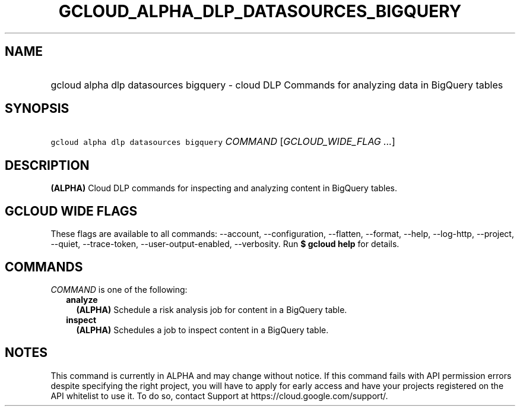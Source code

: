 
.TH "GCLOUD_ALPHA_DLP_DATASOURCES_BIGQUERY" 1



.SH "NAME"
.HP
gcloud alpha dlp datasources bigquery \- cloud DLP Commands for analyzing data in BigQuery tables



.SH "SYNOPSIS"
.HP
\f5gcloud alpha dlp datasources bigquery\fR \fICOMMAND\fR [\fIGCLOUD_WIDE_FLAG\ ...\fR]



.SH "DESCRIPTION"

\fB(ALPHA)\fR Cloud DLP commands for inspecting and analyzing content in
BigQuery tables.



.SH "GCLOUD WIDE FLAGS"

These flags are available to all commands: \-\-account, \-\-configuration,
\-\-flatten, \-\-format, \-\-help, \-\-log\-http, \-\-project, \-\-quiet,
\-\-trace\-token, \-\-user\-output\-enabled, \-\-verbosity. Run \fB$ gcloud
help\fR for details.



.SH "COMMANDS"

\f5\fICOMMAND\fR\fR is one of the following:

.RS 2m
.TP 2m
\fBanalyze\fR
\fB(ALPHA)\fR Schedule a risk analysis job for content in a BigQuery table.

.TP 2m
\fBinspect\fR
\fB(ALPHA)\fR Schedules a job to inspect content in a BigQuery table.


.RE
.sp

.SH "NOTES"

This command is currently in ALPHA and may change without notice. If this
command fails with API permission errors despite specifying the right project,
you will have to apply for early access and have your projects registered on the
API whitelist to use it. To do so, contact Support at
https://cloud.google.com/support/.

